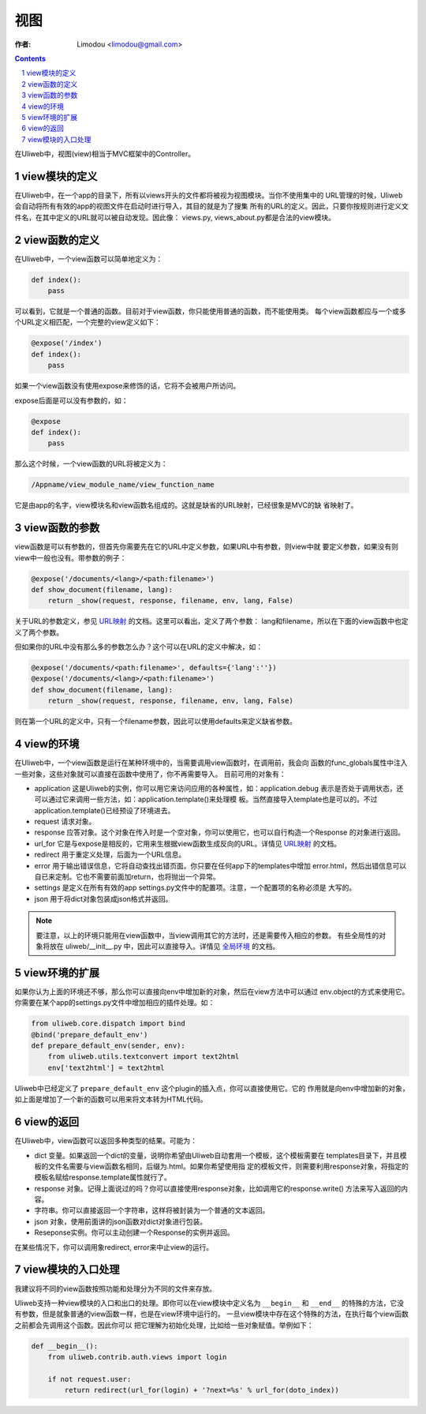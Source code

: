 视图
=============

:作者: Limodou <limodou@gmail.com>

.. contents:: 
.. sectnum::

在Uliweb中，视图(view)相当于MVC框架中的Controller。

view模块的定义
----------------

在Uliweb中，在一个app的目录下，所有以views开头的文件都将被视为视图模块。当你不使用集中的
URL管理的时候，Uliweb会自动将所有有效的app的视图文件在启动时进行导入，其目的就是为了搜集
所有的URL的定义。因此，只要你按规则进行定义文件名，在其中定义的URL就可以被自动发现。因此像：
views.py, views_about.py都是合法的view模块。

view函数的定义
-----------------

在Uliweb中，一个view函数可以简单地定义为：

.. code:: python

    def index():
        pass
        
可以看到，它就是一个普通的函数。目前对于view函数，你只能使用普通的函数，而不能使用类。
每个view函数都应与一个或多个URL定义相匹配，一个完整的view定义如下：

.. code:: python

    @expose('/index')
    def index():
        pass
        
如果一个view函数没有使用expose来修饰的话，它将不会被用户所访问。

expose后面是可以没有参数的，如：

.. code:: python

    @expose
    def index():
        pass
    
那么这个时候，一个view函数的URL将被定义为：

.. code:: python

    /Appname/view_module_name/view_function_name
    
它是由app的名字，view模块名和view函数名组成的。这就是缺省的URL映射，已经很象是MVC的缺
省映射了。

view函数的参数
---------------

view函数是可以有参数的，但首先你需要先在它的URL中定义参数，如果URL中有参数，则view中就
要定义参数，如果没有则view中一般也没有。带参数的例子：

.. code:: python

    @expose('/documents/<lang>/<path:filename>')
    def show_document(filename, lang):
        return _show(request, response, filename, env, lang, False)

关于URL的参数定义，参见 `URL映射 <url_mapping>`_ 的文档。这里可以看出，定义了两个参数：
lang和filename，所以在下面的view函数中也定义了两个参数。

但如果你的URL中没有那么多的参数怎么办？这个可以在URL的定义中解决，如：

.. code:: python

        @expose('/documents/<path:filename>', defaults={'lang':''})
        @expose('/documents/<lang>/<path:filename>')
        def show_document(filename, lang):
            return _show(request, response, filename, env, lang, False)
        
则在第一个URL的定义中，只有一个filename参数，因此可以使用defaults来定义缺省参数。

view的环境
---------------

在Uliweb中，一个view函数是运行在某种环境中的，当需要调用view函数时，在调用前，我会向
函数的func_globals属性中注入一些对象，这些对象就可以直接在函数中使用了，你不再需要导入。
目前可用的对象有：

* application 这是Uliweb的实例，你可以用它来访问应用的各种属性，如：application.debug
  表示是否处于调用状态，还可以通过它来调用一些方法，如：application.template()来处理模
  板。当然直接导入template也是可以的。不过application.template()已经预设了环境进去。
* request 请求对象。
* response 应答对象。这个对象在传入时是一个空对象，你可以使用它，也可以自行构造一个Response
  的对象进行返回。
* url_for 它是与expose是相反的，它用来生根据view函数生成反向的URL。详情见 `URL映射 <url_mapping>`_ 的文档。
* redirect 用于重定义处理，后面为一个URL信息。
* error 用于输出错误信息，它将自动查找出错页面。你只要在任何app下的templates中增加
  error.html，然后出错信息可以自已来定制。它也不需要前面加return，也将抛出一个异常。
* settings 是定义在所有有效的app settings.py文件中的配置项。注意，一个配置项的名称必须是
  大写的。
* json 用于将dict对象包装成json格式并返回。
    
.. note::

    要注意，以上的环境只能用在view函数中，当view调用其它的方法时，还是需要传入相应的参数。
    有些全局性的对象将放在 uliweb/__init__.py 中，因此可以直接导入。详情见 `全局环境 <globals>`_
    的文档。

view环境的扩展
---------------

如果你认为上面的环境还不够，那么你可以直接向env中增加新的对象，然后在view方法中可以通过
env.object的方式来使用它。你需要在某个app的settings.py文件中增加相应的插件处理。如：

.. code:: python

    from uliweb.core.dispatch import bind
    @bind('prepare_default_env')
    def prepare_default_env(sender, env):
        from uliweb.utils.textconvert import text2html
        env['text2html'] = text2html
    
Uliweb中已经定义了 ``prepare_default_env`` 这个plugin的插入点，你可以直接使用它。它的
作用就是向env中增加新的对象，如上面是增加了一个新的函数可以用来将文本转为HTML代码。

view的返回
---------------

在Uliweb中，view函数可以返回多种类型的结果。可能为：

* dict 变量。如果返回一个dict的变量，说明你希望由Uliweb自动套用一个模板，这个模板需要在
  templates目录下，并且模板的文件名需要与view函数名相同，后缀为.html。如果你希望使用指
  定的模板文件，则需要利用response对象，将指定的模板名赋给response.template属性就行了。
* response 对象。记得上面说过的吗？你可以直接使用response对象，比如调用它的response.write()
  方法来写入返回的内容。
* 字符串。你可以直接返回一个字符串，这样将被封装为一个普通的文本返回。
* json 对象，使用前面讲的json函数对dict对象进行包装。
* Reseponse实例。你可以主动创建一个Response的实例并返回。

在某些情况下，你可以调用象redirect, error来中止view的运行。

view模块的入口处理
--------------------

我建议将不同的view函数按照功能和处理分为不同的文件来存放。

Uliweb支持一种view模块的入口和出口的处理。即你可以在view模块中定义名为 ``__begin__`` 和
``__end__`` 的特殊的方法，它没有参数，但是就象普通的view函数一样，也是在view环境中运行的。
一旦view模块中存在这个特殊的方法，在执行每个view函数之前都会先调用这个函数。因此你可以
把它理解为初始化处理，比如给一些对象赋值。举例如下：

.. code:: python

    def __begin__():
        from uliweb.contrib.auth.views import login
        
        if not request.user:
            return redirect(url_for(login) + '?next=%s' % url_for(doto_index))
    
